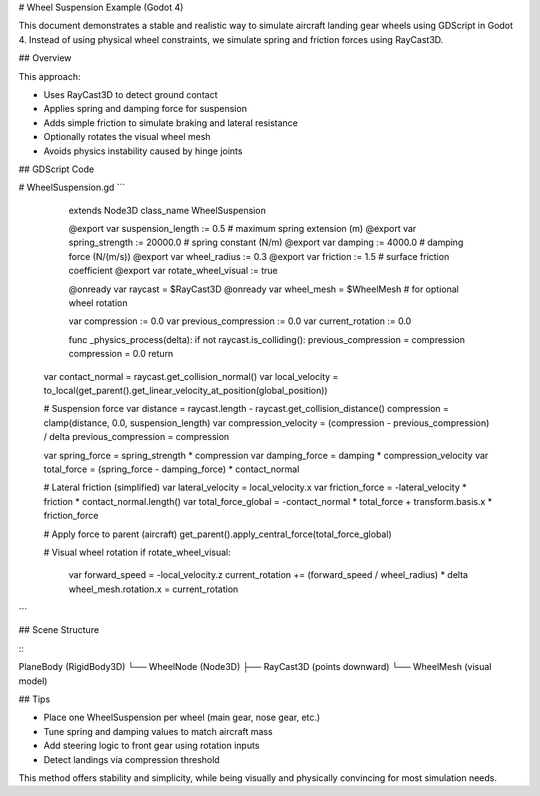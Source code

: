 .. \_wheel\_suspension\_example:

# Wheel Suspension Example (Godot 4)

This document demonstrates a stable and realistic way to simulate aircraft landing gear wheels using GDScript in Godot 4. Instead of using physical wheel constraints, we simulate spring and friction forces using RayCast3D.

## Overview

This approach:

* Uses RayCast3D to detect ground contact
* Applies spring and damping force for suspension
* Adds simple friction to simulate braking and lateral resistance
* Optionally rotates the visual wheel mesh
* Avoids physics instability caused by hinge joints

## GDScript Code

.. code-block:: gdscript

# WheelSuspension.gd
```
    extends Node3D
    class\_name WheelSuspension

    @export var suspension\_length := 0.5  # maximum spring extension (m)
    @export var spring\_strength := 20000.0  # spring constant (N/m)
    @export var damping := 4000.0  # damping force (N/(m/s))
    @export var wheel\_radius := 0.3
    @export var friction := 1.5  # surface friction coefficient
    @export var rotate\_wheel\_visual := true

    @onready var raycast = \$RayCast3D
    @onready var wheel\_mesh = \$WheelMesh  # for optional wheel rotation

    var compression := 0.0
    var previous\_compression := 0.0
    var current\_rotation := 0.0

    func \_physics\_process(delta):
    if not raycast.is\_colliding():
    previous\_compression = compression
    compression = 0.0
    return


   var contact_normal = raycast.get_collision_normal()
   var local_velocity = to_local(get_parent().get_linear_velocity_at_position(global_position))

   # Suspension force
   var distance = raycast.length - raycast.get_collision_distance()
   compression = clamp(distance, 0.0, suspension_length)
   var compression_velocity = (compression - previous_compression) / delta
   previous_compression = compression

   var spring_force = spring_strength * compression
   var damping_force = damping * compression_velocity
   var total_force = (spring_force - damping_force) * contact_normal

   # Lateral friction (simplified)
   var lateral_velocity = local_velocity.x
   var friction_force = -lateral_velocity * friction * contact_normal.length()
   var total_force_global = -contact_normal * total_force + transform.basis.x * friction_force

   # Apply force to parent (aircraft)
   get_parent().apply_central_force(total_force_global)

   # Visual wheel rotation
   if rotate_wheel_visual:
       var forward_speed = -local_velocity.z
       current_rotation += (forward_speed / wheel_radius) * delta
       wheel_mesh.rotation.x = current_rotation
```

## Scene Structure

\::

PlaneBody (RigidBody3D)
└── WheelNode (Node3D)
├── RayCast3D (points downward)
└── WheelMesh (visual model)

## Tips

* Place one WheelSuspension per wheel (main gear, nose gear, etc.)
* Tune spring and damping values to match aircraft mass
* Add steering logic to front gear using rotation inputs
* Detect landings via compression threshold

This method offers stability and simplicity, while being visually and physically convincing for most simulation needs.
